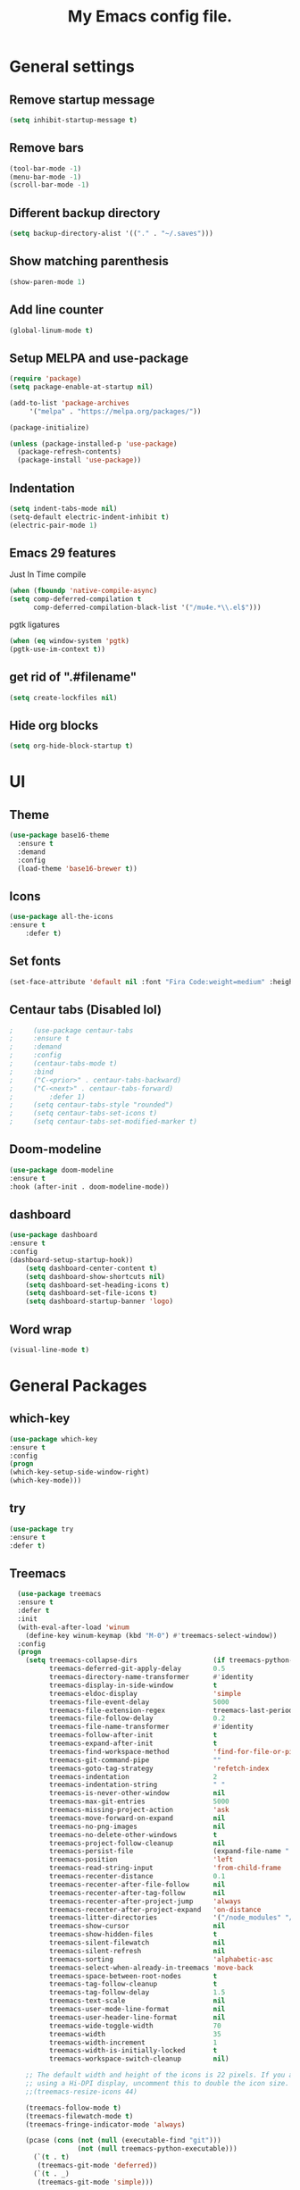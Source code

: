 #+TITLE: My Emacs config file.
* General settings
** Remove startup message
   #+BEGIN_SRC emacs-lisp
   (setq inhibit-startup-message t)
   #+END_SRC
** Remove bars
   #+BEGIN_SRC emacs-lisp
   (tool-bar-mode -1) 
   (menu-bar-mode -1) 
   (scroll-bar-mode -1)
   #+END_SRC
** Different backup directory
   #+BEGIN_SRC emacs-lisp
   (setq backup-directory-alist '(("." . "~/.saves")))
   #+END_SRC
** Show matching parenthesis
   #+BEGIN_SRC emacs-lisp
   (show-paren-mode 1)
   #+END_SRC
** Add line counter
   #+BEGIN_SRC emacs-lisp
   (global-linum-mode t)
   #+END_SRC
** Setup MELPA and use-package
   #+BEGIN_SRC emacs-lisp
     (require 'package)
     (setq package-enable-at-startup nil)

     (add-to-list 'package-archives
		  '("melpa" . "https://melpa.org/packages/"))

     (package-initialize)

     (unless (package-installed-p 'use-package)
       (package-refresh-contents)
       (package-install 'use-package))
#+END_SRC
** Indentation
   #+BEGIN_SRC emacs-lisp
     (setq indent-tabs-mode nil)
     (setq-default electric-indent-inhibit t)
     (electric-pair-mode 1)
   #+END_SRC
** Emacs 29 features
Just In Time compile
#+BEGIN_SRC emacs-lisp
  (when (fboundp 'native-compile-async)
  (setq comp-deferred-compilation t
        comp-deferred-compilation-black-list '("/mu4e.*\\.el$")))
#+END_SRC
pgtk ligatures
#+BEGIN_SRC emacs-lisp
  (when (eq window-system 'pgtk)
  (pgtk-use-im-context t))
#+END_SRC
** get rid of ".#filename"
#+BEGIN_SRC emacs-lisp
(setq create-lockfiles nil)
#+END_SRC

** Hide org blocks
#+BEGIN_SRC emacs-lisp
(setq org-hide-block-startup t)
#+END_SRC
* UI
** Theme
   #+BEGIN_SRC emacs-lisp
(use-package base16-theme
  :ensure t
  :demand
  :config
  (load-theme 'base16-brewer t))
   #+END_SRC
** Icons
   #+BEGIN_SRC emacs-lisp
	(use-package all-the-icons
	:ensure t
        :defer t)
   #+END_SRC
** Set fonts
   #+BEGIN_SRC emacs-lisp
     (set-face-attribute 'default nil :font "Fira Code:weight=medium" :height 120)
   #+END_SRC
** Centaur tabs (Disabled lol)
   #+BEGIN_SRC emacs-lisp
;	  (use-package centaur-tabs
;	  :ensure t
;	  :demand
;	  :config
;	  (centaur-tabs-mode t)
;	  :bind
;	  ("C-<prior>" . centaur-tabs-backward)
;	  ("C-<next>" . centaur-tabs-forward)
;         :defer 1)
;	  (setq centaur-tabs-style "rounded")
;	  (setq centaur-tabs-set-icons t)
;	  (setq centaur-tabs-set-modified-marker t)
   #+END_SRC

** Doom-modeline
   #+BEGIN_SRC emacs-lisp
   (use-package doom-modeline
   :ensure t
   :hook (after-init . doom-modeline-mode))
   #+END_SRC
** dashboard
   #+BEGIN_SRC emacs-lisp
     (use-package dashboard
     :ensure t
     :config
     (dashboard-setup-startup-hook))
	     (setq dashboard-center-content t)
	     (setq dashboard-show-shortcuts nil)
	     (setq dashboard-set-heading-icons t)
	     (setq dashboard-set-file-icons t)
	     (setq dashboard-startup-banner 'logo)
   #+END_SRC
** Word wrap
   #+BEGIN_SRC emacs-lisp
     (visual-line-mode t)
   #+END_SRC
* General Packages
** which-key
   #+BEGIN_SRC emacs-lisp
   (use-package which-key
   :ensure t
   :config
   (progn
   (which-key-setup-side-window-right)
   (which-key-mode)))
   #+END_SRC
** try
   #+BEGIN_SRC emacs-lisp
     (use-package try
     :ensure t
     :defer t)
   #+END_SRC
** Treemacs
#+BEGIN_SRC emacs-lisp
  (use-package treemacs
  :ensure t
  :defer t
  :init
  (with-eval-after-load 'winum
    (define-key winum-keymap (kbd "M-0") #'treemacs-select-window))
  :config
  (progn
    (setq treemacs-collapse-dirs                   (if treemacs-python-executable 3 0)
          treemacs-deferred-git-apply-delay        0.5
          treemacs-directory-name-transformer      #'identity
          treemacs-display-in-side-window          t
          treemacs-eldoc-display                   'simple
          treemacs-file-event-delay                5000
          treemacs-file-extension-regex            treemacs-last-period-regex-value
          treemacs-file-follow-delay               0.2
          treemacs-file-name-transformer           #'identity
          treemacs-follow-after-init               t
          treemacs-expand-after-init               t
          treemacs-find-workspace-method           'find-for-file-or-pick-first
          treemacs-git-command-pipe                ""
          treemacs-goto-tag-strategy               'refetch-index
          treemacs-indentation                     2
          treemacs-indentation-string              " "
          treemacs-is-never-other-window           nil
          treemacs-max-git-entries                 5000
          treemacs-missing-project-action          'ask
          treemacs-move-forward-on-expand          nil
          treemacs-no-png-images                   nil
          treemacs-no-delete-other-windows         t
          treemacs-project-follow-cleanup          nil
          treemacs-persist-file                    (expand-file-name ".cache/treemacs-persist" user-emacs-directory)
          treemacs-position                        'left
          treemacs-read-string-input               'from-child-frame
          treemacs-recenter-distance               0.1
          treemacs-recenter-after-file-follow      nil
          treemacs-recenter-after-tag-follow       nil
          treemacs-recenter-after-project-jump     'always
          treemacs-recenter-after-project-expand   'on-distance
          treemacs-litter-directories              '("/node_modules" "/.venv" "/.cask")
          treemacs-show-cursor                     nil
          treemacs-show-hidden-files               t
          treemacs-silent-filewatch                nil
          treemacs-silent-refresh                  nil
          treemacs-sorting                         'alphabetic-asc
          treemacs-select-when-already-in-treemacs 'move-back
          treemacs-space-between-root-nodes        t
          treemacs-tag-follow-cleanup              t
          treemacs-tag-follow-delay                1.5
          treemacs-text-scale                      nil
          treemacs-user-mode-line-format           nil
          treemacs-user-header-line-format         nil
          treemacs-wide-toggle-width               70
          treemacs-width                           35
          treemacs-width-increment                 1
          treemacs-width-is-initially-locked       t
          treemacs-workspace-switch-cleanup        nil)

    ;; The default width and height of the icons is 22 pixels. If you are
    ;; using a Hi-DPI display, uncomment this to double the icon size.
    ;;(treemacs-resize-icons 44)

    (treemacs-follow-mode t)
    (treemacs-filewatch-mode t)
    (treemacs-fringe-indicator-mode 'always)

    (pcase (cons (not (null (executable-find "git")))
                 (not (null treemacs-python-executable)))
      (`(t . t)
       (treemacs-git-mode 'deferred))
      (`(t . _)
       (treemacs-git-mode 'simple)))

    (treemacs-hide-gitignored-files-mode nil))
  :bind
  (:map global-map
        ("M-0"       . treemacs-select-window)
        ("C-x t 1"   . treemacs-delete-other-windows)
        ("C-x t t"   . treemacs)
        ("C-x t d"   . treemacs-select-directory)
        ("C-x t B"   . treemacs-bookmark)
        ("C-x t C-t" . treemacs-find-file)
        ("C-x t M-t" . treemacs-find-tag)))

(use-package treemacs-evil
  :after (treemacs evil)
  :ensure t)

(use-package treemacs-icons-dired
  :hook (dired-mode . treemacs-icons-dired-enable-once)
  :ensure t)

(use-package treemacs-tab-bar ;;treemacs-tab-bar if you use tab-bar-mode
  :after (treemacs)
  :ensure t
  :config (treemacs-set-scope-type 'Tabs))
#+END_SRC
** evil
   #+BEGIN_SRC emacs-lisp
     (use-package evil
     :ensure t
     :defer 1)
     (require 'evil)
     (evil-mode 1)
   #+END_SRC
** projectile
   #+BEGIN_SRC emacs-lisp
     (use-package projectile
     :ensure t
     :defer 2
     :config
     (define-key projectile-mode-map (kbd "C-c p") 'projectile-command-map)
     (projectile-mode +1))
   #+END_SRC
** page-break-lines
   #+BEGIN_SRC emacs-lisp
     (use-package page-break-lines
     :defer t
     :ensure t)
   #+END_SRC
** elcord
   #+BEGIN_SRC emacs-lisp
  (use-package elcord
  :ensure t)
  (custom-set-variables
  '(elcord-client-id "959486322244976670")
  '(elcord-editor-icon "emacs")
  )
#+END_SRC

* Languages
** lsp-mode
#+BEGIN_SRC emacs-lisp
      (use-package lsp-mode
	:init
	(setq lsp-keymap-prefix "C-c l")
      :hook (
    (c-or-c++-mode . lsp)
    (lsp-mode . lsp-enable-which-key-integration)
    (lsp-mode . lsp-ui-mode))
    :commands lsp)

      (use-package lsp-ui :commands lsp-ui-mode
      :ensure t
      :custom
      (lsp-ui-peek-always-show t)
      (lsp-ui-sideline-show-hover t)
      (lsp-ui-doc-enable nil))
#+END_SRC
** Syntax checker
   #+BEGIN_SRC emacs-lisp
   (use-package flycheck
   :ensure t
   :config(global-flycheck-mode))
   #+END_SRC


